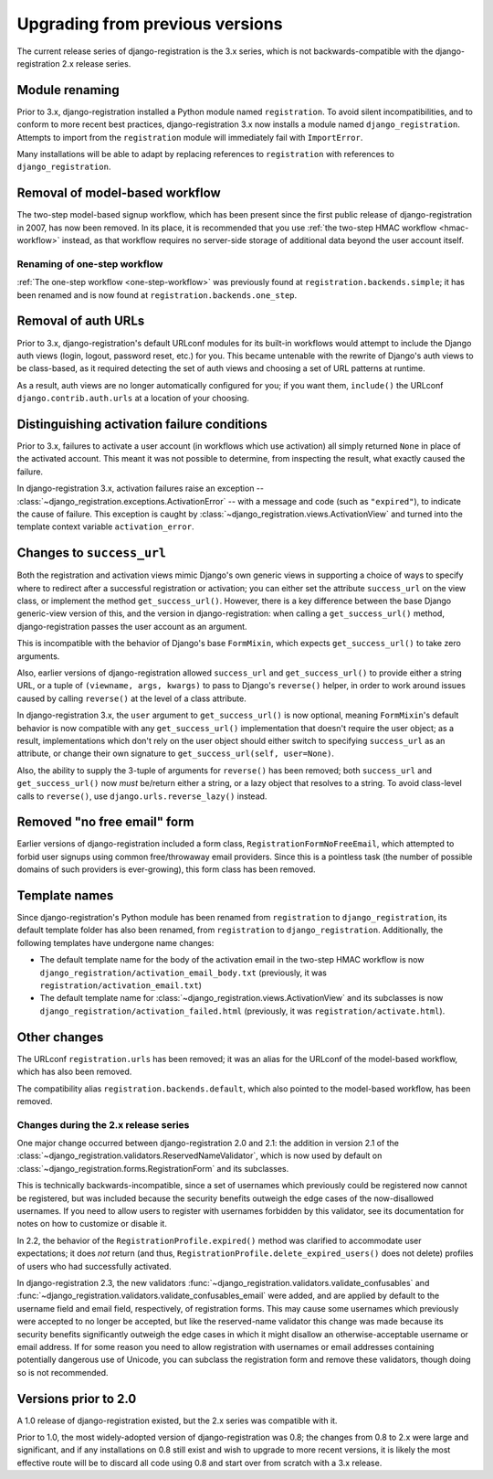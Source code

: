 .. _upgrade:


Upgrading from previous versions
================================

The current release series of django-registration is the 3.x series,
which is not backwards-compatible with the django-registration 2.x
release series.


Module renaming
~~~~~~~~~~~~~~~

Prior to 3.x, django-registration installed a Python module named
``registration``. To avoid silent incompatibilities, and to conform to
more recent best practices, django-registration 3.x now installs a
module named ``django_registration``. Attempts to import from the
``registration`` module will immediately fail with ``ImportError``.

Many installations will be able to adapt by replacing references to
``registration`` with references to ``django_registration``.


Removal of model-based workflow
~~~~~~~~~~~~~~~~~~~~~~~~~~~~~~~

The two-step model-based signup workflow, which has been present since
the first public release of django-registration in 2007, has now been
removed. In its place, it is recommended that you use :ref:`the
two-step HMAC workflow <hmac-workflow>` instead, as that workflow
requires no server-side storage of additional data beyond the user
account itself.


Renaming of one-step workflow
-----------------------------

:ref:`The one-step workflow <one-step-workflow>` was previously found
at ``registration.backends.simple``; it has been renamed and is now
found at ``registration.backends.one_step``.


Removal of auth URLs
~~~~~~~~~~~~~~~~~~~~

Prior to 3.x, django-registration's default URLconf modules for its
built-in workflows would attempt to include the Django auth views
(login, logout, password reset, etc.) for you. This became untenable
with the rewrite of Django's auth views to be class-based, as it
required detecting the set of auth views and choosing a set of URL
patterns at runtime.

As a result, auth views are no longer automatically configured for
you; if you want them, ``include()`` the URLconf
``django.contrib.auth.urls`` at a location of your choosing.


Distinguishing activation failure conditions
~~~~~~~~~~~~~~~~~~~~~~~~~~~~~~~~~~~~~~~~~~~~

Prior to 3.x, failures to activate a user account (in workflows which
use activation) all simply returned ``None`` in place of the activated
account. This meant it was not possible to determine, from inspecting
the result, what exactly caused the failure.

In django-registration 3.x, activation failures raise an exception --
:class:`~django_registration.exceptions.ActivationError` -- with a
message and code (such as ``"expired"``), to indicate the cause of
failure. This exception is caught by
:class:`~django_registration.views.ActivationView` and turned into the
template context variable ``activation_error``.


Changes to ``success_url``
~~~~~~~~~~~~~~~~~~~~~~~~~~

Both the registration and activation views mimic Django's own generic
views in supporting a choice of ways to specify where to redirect
after a successful registration or activation; you can either set the
attribute ``success_url`` on the view class, or implement the method
``get_success_url()``. However, there is a key difference between the
base Django generic-view version of this, and the version in
django-registration: when calling a ``get_success_url()`` method,
django-registration passes the user account as an argument.

This is incompatible with the behavior of Django's base ``FormMixin``,
which expects ``get_success_url()`` to take zero arguments.

Also, earlier versions of django-registration allowed ``success_url``
and ``get_success_url()`` to provide either a string URL, or a tuple
of ``(viewname, args, kwargs)`` to pass to Django's ``reverse()``
helper, in order to work around issues caused by calling ``reverse()``
at the level of a class attribute.

In django-registration 3.x, the ``user`` argument to
``get_success_url()`` is now optional, meaning ``FormMixin``'s default
behavior is now compatible with any ``get_success_url()``
implementation that doesn't require the user object; as a result,
implementations which don't rely on the user object should either
switch to specifying ``success_url`` as an attribute, or change their
own signature to ``get_success_url(self, user=None)``.

Also, the ability to supply the 3-tuple of arguments for ``reverse()``
has been removed; both ``success_url`` and ``get_success_url()`` now
*must* be/return either a string, or a lazy object that resolves to a
string. To avoid class-level calls to ``reverse()``, use
``django.urls.reverse_lazy()`` instead.


Removed "no free email" form
~~~~~~~~~~~~~~~~~~~~~~~~~~~~

Earlier versions of django-registration included a form class,
``RegistrationFormNoFreeEmail``, which attempted to forbid user
signups using common free/throwaway email providers. Since this is a
pointless task (the number of possible domains of such providers is
ever-growing), this form class has been removed.


Template names
~~~~~~~~~~~~~~

Since django-registration's Python module has been renamed from
``registration`` to ``django_registration``, its default template
folder has also been renamed, from ``registration`` to
``django_registration``. Additionally, the following templates have
undergone name changes:

* The default template name for the body of the activation email in
  the two-step HMAC workflow is now
  ``django_registration/activation_email_body.txt`` (previously, it
  was ``registration/activation_email.txt``)

* The default template name for
  :class:`~django_registration.views.ActivationView` and its
  subclasses is now ``django_registration/activation_failed.html``
  (previously, it was ``registration/activate.html``).


Other changes
~~~~~~~~~~~~~

The URLconf ``registration.urls`` has been removed; it was an alias
for the URLconf of the model-based workflow, which has also been
removed.

The compatibility alias ``registration.backends.default``, which also
pointed to the model-based workflow, has been removed.


Changes during the 2.x release series
-------------------------------------

One major change occurred between django-registration 2.0 and 2.1: the
addition in version 2.1 of the
:class:`~django_registration.validators.ReservedNameValidator`, which is now
used by default on :class:`~django_registration.forms.RegistrationForm` and
its subclasses.

This is technically backwards-incompatible, since a set of usernames
which previously could be registered now cannot be registered, but was
included because the security benefits outweigh the edge cases of the
now-disallowed usernames. If you need to allow users to register with
usernames forbidden by this validator, see its documentation for notes
on how to customize or disable it.

In 2.2, the behavior of the ``RegistrationProfile.expired()`` method
was clarified to accommodate user expectations; it does *not* return
(and thus, ``RegistrationProfile.delete_expired_users()`` does not
delete) profiles of users who had successfully activated.

In django-registration 2.3, the new validators
:func:`~django_registration.validators.validate_confusables` and
:func:`~django_registration.validators.validate_confusables_email` were
added, and are applied by default to the username field and email
field, respectively, of registration forms. This may cause some
usernames which previously were accepted to no longer be accepted, but
like the reserved-name validator this change was made because its
security benefits significantly outweigh the edge cases in which it
might disallow an otherwise-acceptable username or email address. If
for some reason you need to allow registration with usernames or email
addresses containing potentially dangerous use of Unicode, you can
subclass the registration form and remove these validators, though
doing so is not recommended.


Versions prior to 2.0
~~~~~~~~~~~~~~~~~~~~~

A 1.0 release of django-registration existed, but the 2.x series was
compatible with it.

Prior to 1.0, the most widely-adopted version of django-registration
was 0.8; the changes from 0.8 to 2.x were large and significant, and
if any installations on 0.8 still exist and wish to upgrade to more
recent versions, it is likely the most effective route will be to
discard all code using 0.8 and start over from scratch with a 3.x
release.
